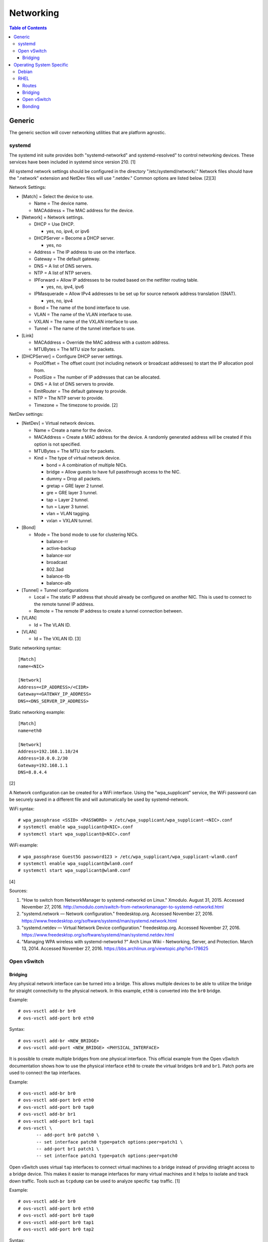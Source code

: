 Networking
==========

.. contents:: Table of Contents

Generic
-------

The generic section will cover networking utilities that are platform
agnostic.

systemd
~~~~~~~

The systemd init suite provides both "systemd-networkd" and
systemd-resolved" to control networking devices. These services have
been included in systemd since version 210. [1]

All systemd network settings should be configured in the directory
"/etc/systemd/network/." Network files should have the ".network"
extension and NetDev files will use ".netdev." Common options are listed
below. [2][3]

Network Settings:

-  [Match] = Select the device to use.

   -  Name = The device name.
   -  MACAddress = The MAC address for the device.

-  [Network] = Network settings.

   -  DHCP = Use DHCP.

      -  yes, no, ipv4, or ipv6

   -  DHCPServer = Become a DHCP server.

      -  yes, no

   -  Address = The IP address to use on the interface.
   -  Gateway = The default gateway.
   -  DNS = A list of DNS servers.
   -  NTP = A list of NTP servers.
   -  IPForward = Allow IP addresses to be routed based on the netfilter
      routing table.

      -  yes, no, ipv4, ipv6

   -  IPMasquerade = Allow IPv4 addresses to be set up for source
      network address translation (SNAT).

      -  yes, no, ipv4

   -  Bond = The name of the bond interface to use.
   -  VLAN = The name of the VLAN interface to use.
   -  VXLAN = The name of the VXLAN interface to use.
   -  Tunnel = The name of the tunnel interface to use.

-  [Link]

   -  MACAddress = Override the MAC address with a custom address.
   -  MTUBytes = The MTU size for packets.

-  [DHCPServer] = Configure DHCP server settings.

   -  PoolOffset = The offset count (not including network or broadcast
      addresses) to start the IP allocation pool from.
   -  PoolSize = The number of IP addresses that can be allocated.
   -  DNS = A list of DNS servers to provide.
   -  EmitRouter = The default gateway to provide.
   -  NTP = The NTP server to provide.
   -  Timezone = The timezone to provide. [2]

NetDev settings:

-  [NetDev] = Virtual network devices.

   -  Name = Create a name for the device.
   -  MACAddress = Create a MAC address for the device. A randomly
      generated address will be created if this option is not specified.
   -  MTUBytes = The MTU size for packets.
   -  Kind = The type of virtual network device.

      -  bond = A combination of multiple NICs.
      -  bridge = Allow guests to have full passthrough access to the
         NIC.
      -  dummy = Drop all packets.
      -  gretap = GRE layer 2 tunnel.
      -  gre = GRE layer 3 tunnel.
      -  tap = Layer 2 tunnel.
      -  tun = Layer 3 tunnel.
      -  vlan = VLAN tagging.
      -  vxlan = VXLAN tunnel.

-  [Bond]

   -  Mode = The bond mode to use for clustering NICs.

      -  balance-rr
      -  active-backup
      -  balance-xor
      -  broadcast
      -  802.3ad
      -  balance-tlb
      -  balance-alb

-  [Tunnel] = Tunnel configurations

   -  Local = The static IP address that should already be configured on
      another NIC. This is used to connect to the remote tunnel IP
      address.
   -  Remote = The remote IP address to create a tunnel connection
      between.

-  [VLAN]

   -  Id = The VLAN ID.

-  [VLAN]

   -  Id = The VXLAN ID. [3]

Static networking syntax:

::

    [Match]
    name=<NIC>

    [Network]
    Address=<IP_ADDRESS>/<CIDR>
    Gateway=<GATEWAY_IP_ADDRESS>
    DNS=<DNS_SERVER_IP_ADDRESS>

Static networking example:

::

    [Match]
    name=eth0

    [Network]
    Address=192.168.1.10/24
    Address=10.0.0.2/30
    Gateway=192.168.1.1
    DNS=8.8.4.4

[2]

A Network configuration can be created for a WiFi interface. Using the
"wpa\_supplicant" service, the WiFi password can be securely saved in a
different file and will automatically be used by systemd-network.

WiFi syntax:

::

    # wpa_passphrase <SSID> <PASSWORD> > /etc/wpa_supplicant/wpa_supplicant-<NIC>.conf
    # systemctl enable wpa_supplicant@<NIC>.conf
    # systemctl start wpa_supplicant@<NIC>.conf

WiFi example:

::

    # wpa_passphrase Guest5G password123 > /etc/wpa_supplicant/wpa_supplicant-wlan0.conf
    # systemctl enable wpa_supplicant@wlan0.conf
    # systemctl start wpa_supplicant@wlan0.conf

[4]

Sources:

1. "How to switch from NetworkManager to systemd-networkd on Linux."
   Xmodulo. August 31, 2015. Accessed November 27, 2016.
   http://xmodulo.com/switch-from-networkmanager-to-systemd-networkd.html
2. "systemd.network — Network configuration." freedesktop.org. Accessed
   November 27, 2016.
   https://www.freedesktop.org/software/systemd/man/systemd.network.html
3. "systemd.netdev — Virtual Network Device configuration."
   freedesktop.org. Accessed November 27, 2016.
   https://www.freedesktop.org/software/systemd/man/systemd.netdev.html
4. "Managing WPA wireless with systemd-networkd ?" Arch Linux Wiki -
   Networking, Server, and Protection. March 13, 2014. Accessed November
   27, 2016. https://bbs.archlinux.org/viewtopic.php?id=178625

Open vSwitch
~~~~~~~~~~~~

Bridging
^^^^^^^^

Any physical network interface can be turned into a bridge. This allows
multiple devices to be able to utilize the bridge for straight
connectivity to the physical network. In this example, ``eth0`` is
converted into the ``br0`` bridge.

Example:

::

    # ovs-vsctl add-br br0
    # ovs-vsctl add-port br0 eth0

Syntax:

::

    # ovs-vsctl add-br <NEW_BRIDGE>
    # ovs-vsctl add-port <NEW_BRIDGE> <PHYSICAL_INTERFACE>

It is possible to create multiple bridges from one physical interface.
This official example from the Open vSwitch documentation shows how to
use the physical interface ``eth0`` to create the virtual bridges
``br0`` and ``br1``. Patch ports are used to connect the tap interfaces.

Example:

::

    # ovs-vsctl add-br br0
    # ovs-vsctl add-port br0 eth0
    # ovs-vsctl add-port br0 tap0
    # ovs-vsctl add-br br1
    # ovs-vsctl add-port br1 tap1
    # ovs-vsctl \
           -- add-port br0 patch0 \
           -- set interface patch0 type=patch options:peer=patch1 \
           -- add-port br1 patch1 \
           -- set interface patch1 type=patch options:peer=patch0

Open vSwitch uses virtual ``tap`` interfaces to connect virtual machines
to a bridge instead of providing striaght access to a bridge device.
This makes it easier to manage interfaces for many virtual machines and
it helps to isolate and track down traffic. Tools such as ``tcpdump``
can be used to analyze specific ``tap`` traffic. [1]

Example:

::

    # ovs-vsctl add-br br0
    # ovs-vsctl add-port br0 eth0
    # ovs-vsctl add-port br0 tap0
    # ovs-vsctl add-port br0 tap1
    # ovs-vsctl add-port br0 tap2

Syntax:

::

    # ovs-vsctl add-br <NEW_BRIDGE>
    # ovs-vsctl add-port <NEW_BRIDGE> <PHYSICAL_INTERFACE>
    # ovs-vsctl add-port <NEW_BRIDGE> <NEW_TAP_INTERFACE>

Source:

1. "Frequently Asked Questions Open vSwitch." Open vSwitch Suppport.
   March 30, 2017. April 9, 2017.
   http://openvswitch.org/support/dist-docs-2.5/FAQ.md.html

Operating System Specific
-------------------------

Debian
~~~~~~

The Debian network configuration file is located at
``/etc/networks/interfaces``. Run ``ifup`` or ``ifdown`` to add or
remove the IP address configurations for a particular interface

Static example:

::

    # vim /etc/network/interfaces
    auto eth0
    iface eth0 inet static
        address 192.168.1.11
        netmask 255.255.255.0
        gateway 192.168.1.1
        dns-nameservers 192.168.3.45 192.168.8.10
    iface eth0 inet static
        address 10.0.0.200
        netmask 255.255.0.0

::

    # ifup eth0

DHCP example:

::

    # vim /etc/network/interfaces
    auto eth0
    iface eth0 inet dhcp

::

    # ifup eth0

Common:

-  auto ``<INTERFACE>`` = Start the interface on boot.
-  iface ``<INTERFACE>`` inet ``{static|dhcp}`` = Specify if the IP
   address should be static or dynamic. Define this again for every IP
   address that will be used.

   -  address = The IP address to add.
   -  netmask = The subnet mask for the IP address.
   -  gateway = The default gateway.
   -  dns-nameservers = A list of DNS resolvers to use, separated by a
      space.

[1]

Source:

1. "[Ubuntu 16.04] Network Configuration." Ubuntu Documentation. June
   23, 2017. Accessed July 2, 2017.
   https://help.ubuntu.com/lts/serverguide/network-configuration.html

RHEL
~~~~~

Red Hat Enterprise Linux uses their own "network" service. Although
Network Manager has started taking it's place, the network service is
less intrusive and better supported by most programs that rely on
managing network settings.

There are two udev modules that manage new device naming schemes:
"net.ifnames" and "biosdevname." Only "net.ifnames" is installed by
default on RHEL. Set these both to 0 in the kernel/boot options to
revert back to eth\* and wlan\* naming. Otherwise, devices will be named
based on their physical location and connection to the motherboard. [1]

Network configurations are saved in ``/etc/sysconfig/network-scripts/``.
The ethernet device names start with "ifcfg-eth" when ifnames is
disabled or "ifcfg-e" if not.

Options:

-  {NAME\|DEVICE} = The name of the network interface. The first device
   is generally "eth0" for ethernet or "wlan0" for wireless devices.
-  ONBOOT = {yes\|no}. Enable or disable this interface on startup of
   the system.
-  HWADDR = The MAC address of the device.
-  BOOTPROTO = The boot protocol to use for obtaining an IP address.

   -  {none\|static} = Static IP addressing. Do not use any protocol.
   -  dhcp = Dynamic IP addressing. Use DHCP to obtain IP addressing
      information.
   -  bootp = Dynamic IP addressing. Use BOOTP to obtain IP addressing
      information.

-  DHCP\_HOSTNAME = If a DHCP server requires a hostname, specify the
   hostname for the system.
-  DHCPV6C = {yes\|no}. Enable or disable the ability to obtain an IPv6
   address via DHCP.
-  DHCPV6C = Specify DHCP options for IPv6.

   -  -P = Prefix delegation.
   -  -S = Obtain a stateless address.
   -  -N = Revert to normal operation after using -P or -T.
   -  -T = Temporarily obtain an IPv6 address.
   -  -D = Specify a new value for the DHCP Unique Identifier (DUID).

-  IPV6\_AUTOCONF = {yes\|no}. Enable or disable autoconf configuration.
-  DNS{1,2} = The DNS nameservers to use for /etc/resolv.conf.
-  PEERDNS = {yes\|no}. Enable or disable the ability to get DNS
   information for /etc/resolv.conf from DHCP or IPCP.
-  ETHTOOL\_OPTS = Provide special ethtool options for the interface.
-  IPADDR = An IPv4 address. This option's name can have a number
   appended to it (starting at 0) to specify multiple IP addresses.
-  NETMASK = The IPv4 address's netmask.
-  PREFIX = Instead of specifying a netmask, the CIDR prefix can be
   used.
-  GATEWAY = The IPv4 default gateway to use. All IPv4 traffic will
   route out to this IP.
-  MTU = The size of packets to use, in bytes. The default is 1500 and
   the maximum is 9000.
-  IPV6INIT = {yes\|no}. Enable or disable IPv6 on this interface.
-  IPV6ADDR6 = An IPv6 address with it's CIDR prefix.
-  IPV6ADDR\_SECONDARIES = Other IPv6 addresses, comma separated, to add
   tot his interface.
-  IPV6\_PRIVACY=rfc3041 = Use the RFC 3041 standard to create a
   stateless IPv6 address using the interface's MAC address. By default,
   if this option is not defined, it is turned off for security
   concerns.
-  IP6MTU = The size of packets to use, in bytes.
-  MASTER = The master device for bonds.
-  BONDING\_OPTS = Additional bonding driver options.
-  HOTPLUG = Default: yes. Activate his device if it is hot plugged into
   the system.
-  LINKDELAY = The number of seconds to wait before loading up the
   network interface's configuration.
-  SRCADDR = The primary source address for outgoing traffic.
-  USERCTL = Enable or disable the ability to allow non-privileged users
   to manage the interface.
-  NM\_CONTROLLED = {yes\|no}. Enable or disable Network Manager control
   over this interface.

[2]

Sources:

1. "Disable consistent network device naming in RHEL7." Red Hat
   Community Discussions. June 11, 2014. Accessed January 7, 2016.
   https://access.redhat.com/discussions/916973
2. "Interface Configuration Files." Accessed January 7, 2016.
   https://access.redhat.com/documentation/en-US/Red\_Hat\_Enterprise\_Linux/6/html/Deployment\_Guide/s1-networkscripts-interfaces.html

Routes
^^^^^^

In RHEL 7, static routes now use the ``iproute2`` syntax. A new
``route-<INTERFACE>`` file defines the route. Only one default
``GATEWAY`` can be set in the original ``ifcfg-`` configuration files.

Syntax:

::

    # vim /etc/sysconfig/network-scripts/route-<INTERFACE>
    <DESTINATION_NETWORK_CIDR> via <SOURCE_IP> dev <INTERFACE>

Example:

::

    # vim /etc/sysconfig/network-scripts/route-eth0
    192.168.100.0/24 via 10.0.0.1 dev eth0

[1]

Sources:

1. "How to add a new static route on RHEL7 Linux." Linux Config. March
   17, 2015. Accessed April 9, 2017.
   https://linuxconfig.org/how-to-add-new-static-route-on-rhel7-linux
2. "Static Routes and the Default Gateway." Red Hat Documentation. March
   15, 2017. Accessed April 9, 2017.
   https://access.redhat.com/documentation/en-US/Red\_Hat\_Enterprise\_Linux/6/html/Deployment\_Guide/s1-networkscripts-static-routes.html

Bridging
^^^^^^^^

A simple bridge using the Linux kernel can be configured using this
basic template. The physical network interface should reference a bridge
interface. The bridge interface will then contain the IP addressing
information.

::

    # vim ifcfg-<NIC>
    DEVICE="<NIC>"
    TYPE=Ethernet
    NM_CONTROLLED=no
    BRIDGE=<BRIDGE>

::

    # vim ifcfg-<BRIDGE>
    DEVICE="<BRIDGE>"
    TYPE=Bridge
    ONBOOT=yes
    NM_CONTROLLED=no

[1]

Source:

1. "Network Bridge." Red Hat Documentation. May 29, 2016. Accessed
   February 24, 2017.
   https://access.redhat.com/documentation/en-US/Red\_Hat\_Enterprise\_Linux/6/html/Deployment\_Guide/s2-networkscripts-interfaces\_network-bridge.html

Open vSwitch
^^^^^^^^^^^^

Various bridge configurations can be made. It is common to use a normal
bridge for allow virtual machines to have full access to the network or
use an Open vSwitch bridge for OpenStack's software defined networking
(SDN).

Open vSwitch bridge syntax (CLI):

::

    # ovs-vsctl add-port <OVS_BRIDGE> <NIC>
    # ovs-vsctl add-br <OVS_BRIDGE>

[1]

Open vSwitch bridge syntax (configuration file):

::

    # vim ifcfg-<NIC>
    DEVICE="<NIC>"
    TYPE="OVSPort"
    DEVICETYPE="ovs"
    OVS_BRIDGE="<OVS_BRIDGE>"

::

    # vim ifcfg-<OVS_BRIDGE>
    DEVICE="<OVS_BRIDGE>"
    TYPE="OVSBridge"
    DEVICETYPE="ovs"

Open vSwitch bridge example (configuration file):

::

    # vim ifcfg-eth1
    DEVICE="eth1"
    TYPE="OVSPort"
    DEVICETYPE="ovs"
    OVS_BRIDGE="br0-ovs"
    BOOTPROTO="none"
    ONBOOT="yes"

::

    # vim ifcfg-br0-ovs
    DEVICE="br0-ovs"
    TYPE="OVSBridge"
    DEVICETYPE="ovs"
    IPADDR0=10.10.10.201
    PREFIX0=24
    GATEWAY=10.10.10.1
    BOOTPROTO="none"
    ONBOOT="yes"

[2]

Sources:

1. Configuring Libvirt guests with an Open vSwitch bridge." Kashyap
   Chamarthy. July 13, 2013. Accessed November 27, 2016.
   https://kashyapc.com/2013/07/13/configuring-libvirt-guests-with-an-open-vswitch-bridge/
2. "Configure Fedora Server with Open vSwitch and Libvirt." GitHub Gist
   - jdoss. October 31, 2015. Accessed November 27, 2016.
   https://gist.github.com/jdoss/64ecd24b74792efaa794

Bonding
^^^^^^^

Bonding allows for multiple devices to be used as a single virtual
device. The physical NICs need to be configured as bond slaves. Then a
new bond configuration can be created for the bond device.

Bond master syntax:

::

    DEVICE=<BOND_DEVICE>
    BONDING_MASTER=yes
    BONDING_OPTS="mode=<BONDING_MODE>"

Bond master example:

::

    DEVICE=bond0
    BONDING_MASTER=yes
    BONDING_OPTS="mode=balance-alb"

Bond slave syntax:

::

    MASTER=<BOND_DEVICE>
    SLAVE=yes

Bond slave example:

::

    NAME=eth0
    BOOTPROTO=none
    MASTER=bond0
    SLAVE=yes

[1]

A full list of bonding driver options for "bonding\_opts" can be found
here:
https://wiki.linuxfoundation.org/networking/bonding#bonding-driver-options.

Common bonding\_opts options:

-  mode = The bonding method to use.

   -  {0\|balance-rr} = Load balance using round robin. Every other
      request goes to/from a different interface.
   -  {1\|active-backup} = Only one interface is used. If it fails, then
      a slave device will take over.
   -  {2\|balancer-xor} = Load balance requests based on the source and
      destination MAC addresses.
   -  {3\|broadcast} = All traffic is sent out through all of the
      network interfaces.
   -  {4\|802.3ad} = All of the network devices use the same speed and
      duplex configuration to follow the 802.3ad bonding standard. This
      requires that the network interfaces are also connected to a
      switch that supports IEEE 802.3ad Dynamic link aggregation. That
      switch must be configured to use it for it's own switch ports.
   -  {5\|balance-tlb} = Adaptive transmit load balancing. Load balance
      outgoing requests based on the slave usage.
   -  {6\|balance-alb} = Adaptive load balancing. Load balance incoming
      and outgoing requests based on slave usage.

[2]

Sources:

1. "RHEL: Linux Bond / Team Multiple Network Interfaces (NIC) Into a
   Single Interface." nixCraft. March 27, 2016. Accessed January 7,
   2016.
   https://www.cyberciti.biz/tips/linux-bond-or-team-multiple-network-interfaces-nic-into-single-interface.html
2. "Bonding Interfaces." CentOS Tips and Tricks. January 22, 2013.
   Accessed January 7, 2016.
   https://wiki.centos.org/TipsAndTricks/BondingInterfaces
